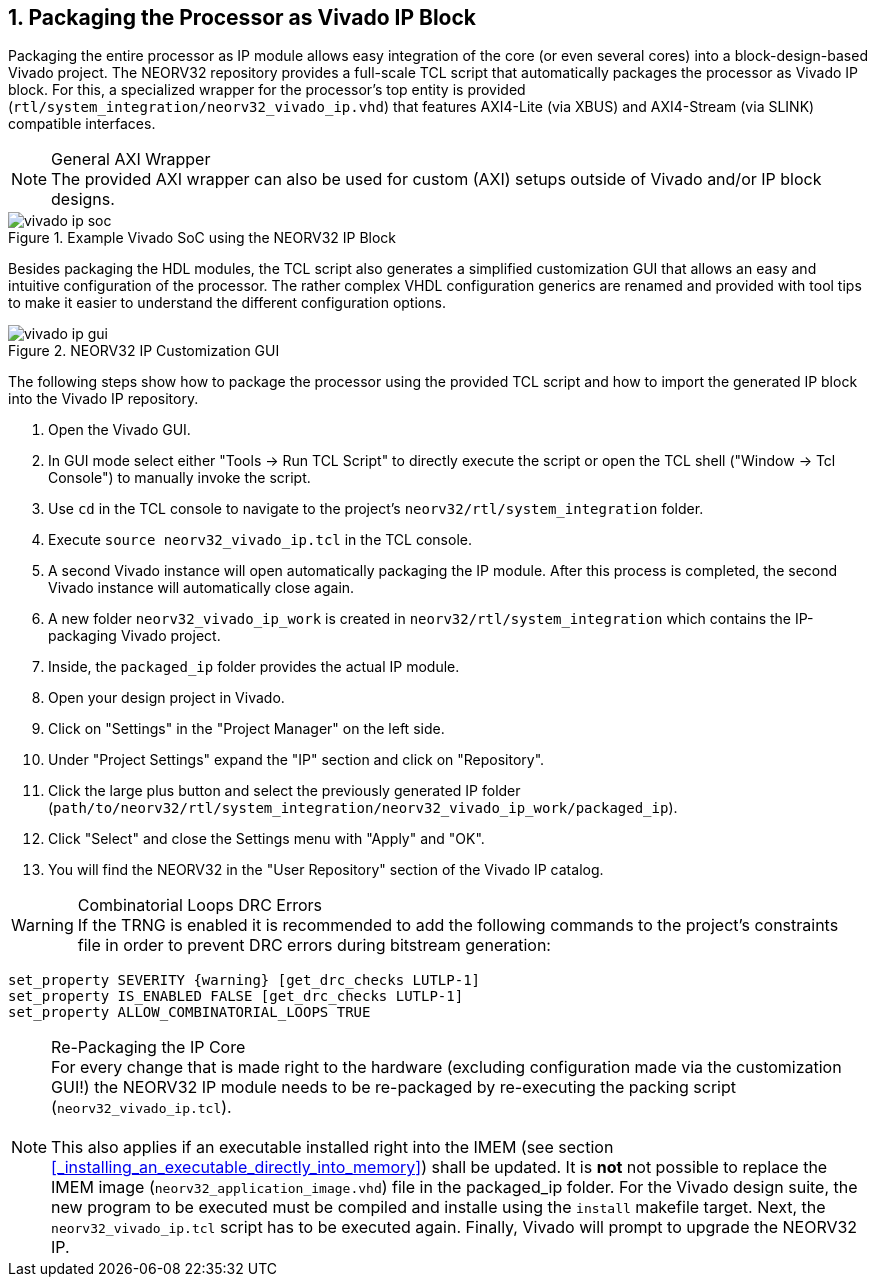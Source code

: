<<<
:sectnums:
== Packaging the Processor as Vivado IP Block

Packaging the entire processor as IP module allows easy integration of the core (or even several cores)
into a block-design-based Vivado project. The NEORV32 repository provides a full-scale TCL script that
automatically packages the processor as Vivado IP block. For this, a specialized wrapper for the processor's
top entity is provided (`rtl/system_integration/neorv32_vivado_ip.vhd`) that features AXI4-Lite (via XBUS)
and AXI4-Stream (via SLINK) compatible interfaces.

.General AXI Wrapper
[NOTE]
The provided AXI wrapper can also be used for custom (AXI) setups outside of Vivado and/or IP block designs.

.Example Vivado SoC using the NEORV32 IP Block
image::vivado_ip_soc.png[]

Besides packaging the HDL modules, the TCL script also generates a simplified customization GUI that allows an easy
and intuitive configuration of the processor. The rather complex VHDL configuration generics are renamed and provided
with tool tips to make it easier to understand the different configuration options.

.NEORV32 IP Customization GUI
image::vivado_ip_gui.png[]

The following steps show how to package the processor using the provided TCL script and how to import
the generated IP block into the Vivado IP repository.

[start=1]
. Open the Vivado GUI.
. In GUI mode select either "Tools -> Run TCL Script" to directly execute the script or open the TCL
shell ("Window -> Tcl Console") to manually invoke the script.
. Use `cd` in the TCL console to navigate to the project's `neorv32/rtl/system_integration` folder.
. Execute `source neorv32_vivado_ip.tcl` in the TCL console.
. A second Vivado instance will open automatically packaging the IP module. After this process is completed,
the second Vivado instance will automatically close again.
. A new folder `neorv32_vivado_ip_work` is created in `neorv32/rtl/system_integration` which contains the IP-packaging
Vivado project.
. Inside, the `packaged_ip` folder provides the actual IP module.
. Open your design project in Vivado.
. Click on "Settings" in the "Project Manager" on the left side.
. Under "Project Settings" expand the "IP" section and click on "Repository".
. Click the large plus button and select the previously generated IP folder (`path/to/neorv32/rtl/system_integration/neorv32_vivado_ip_work/packaged_ip`).
. Click "Select" and close the Settings menu with "Apply" and "OK".
. You will find the NEORV32 in the "User Repository" section of the Vivado IP catalog.

.Combinatorial Loops DRC Errors
[WARNING]
If the TRNG is enabled it is recommended to add the following commands to the project's constraints file in order
to prevent DRC errors during bitstream generation:

[source,xdc]
----
set_property SEVERITY {warning} [get_drc_checks LUTLP-1]
set_property IS_ENABLED FALSE [get_drc_checks LUTLP-1]
set_property ALLOW_COMBINATORIAL_LOOPS TRUE
----

.Re-Packaging the IP Core
[NOTE]
For every change that is made right to the hardware (excluding configuration made via the customization GUI!)
the NEORV32 IP module needs to be re-packaged by re-executing the packing script (`neorv32_vivado_ip.tcl`). +
 +
This also applies if an executable installed right into the IMEM (see section <<_installing_an_executable_directly_into_memory>>)
shall be updated. It is **not** not possible to replace the IMEM image (`neorv32_application_image.vhd`) file
in the packaged_ip folder. For the Vivado design suite, the new program to be executed must be compiled and installe using the
`install` makefile target. Next, the `neorv32_vivado_ip.tcl` script has to be executed again. Finally, Vivado will prompt to upgrade
the NEORV32 IP.
